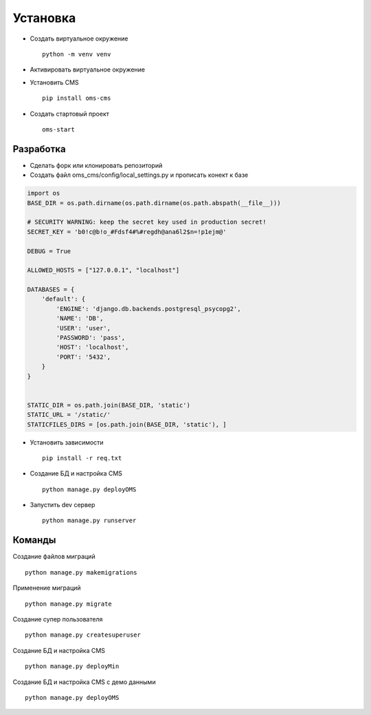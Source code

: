 Установка
=========

- Создать виртуальное окружение ::

    python -m venv venv

- Активировать виртуальное окружение

- Установить CMS ::

    pip install oms-cms

- Создать стартовый проект ::

    oms-start

Разработка
~~~~~~~~~~
- Сделать форк или клонировать репозиторий
- Создать файл oms_cms/config/local_settings.py и прописать конект к базе

.. code-block:: python

    import os
    BASE_DIR = os.path.dirname(os.path.dirname(os.path.abspath(__file__)))

    # SECURITY WARNING: keep the secret key used in production secret!
    SECRET_KEY = 'b0!c@b!o_#Fdsf4#%#regdh@ana6l2$n=!p1ejm@'

    DEBUG = True

    ALLOWED_HOSTS = ["127.0.0.1", "localhost"]

    DATABASES = {
        'default': {
            'ENGINE': 'django.db.backends.postgresql_psycopg2',
            'NAME': 'DB',
            'USER': 'user',
            'PASSWORD': 'pass',
            'HOST': 'localhost',
            'PORT': '5432',
        }
    }


    STATIC_DIR = os.path.join(BASE_DIR, 'static')
    STATIC_URL = '/static/'
    STATICFILES_DIRS = [os.path.join(BASE_DIR, 'static'), ]

- Установить зависимости ::

    pip install -r req.txt

- Создание БД и настройка CMS ::

    python manage.py deployOMS

- Запустить dev сервер ::

    python manage.py runserver

Команды
~~~~~~~
Создание файлов миграций ::

    python manage.py makemigrations

Применение миграций ::

    python manage.py migrate

Создание супер пользователя ::

    python manage.py createsuperuser

Создание БД и настройка CMS ::

    python manage.py deployMin

Создание БД и настройка CMS с демо данными ::

    python manage.py deployOMS
